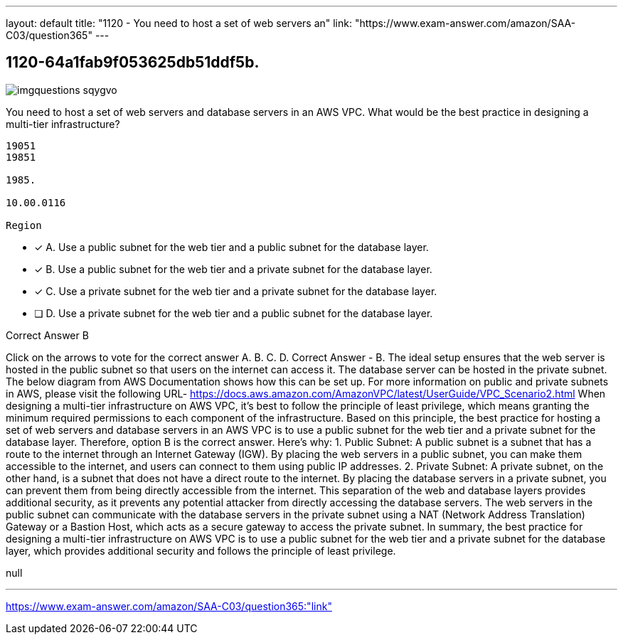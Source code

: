 ---
layout: default 
title: "1120 - You need to host a set of web servers an"
link: "https://www.exam-answer.com/amazon/SAA-C03/question365"
---


[.question]
== 1120-64a1fab9f053625db51ddf5b.



[.image]
--

image::https://eaeastus2.blob.core.windows.net/optimizedimages/static/images/AWS-Certified-Solutions-Architect-Associate/answer/imgquestions_sqygvo.png[]

--


****

[.query]
--
You need to host a set of web servers and database servers in an AWS VPC.
What would be the best practice in designing a multi-tier infrastructure?


[source,java]
----
19051
19851

1985.

10.00.0116

Region
----


--

[.list]
--
* [*] A. Use a public subnet for the web tier and a public subnet for the database layer.
* [*] B. Use a public subnet for the web tier and a private subnet for the database layer.
* [*] C. Use a private subnet for the web tier and a private subnet for the database layer.
* [ ] D. Use a private subnet for the web tier and a public subnet for the database layer.

--
****

[.answer]
Correct Answer  B

[.explanation]
--
Click on the arrows to vote for the correct answer
A.
B.
C.
D.
Correct Answer - B.
The ideal setup ensures that the web server is hosted in the public subnet so that users on the internet can access it.
The database server can be hosted in the private subnet.
The below diagram from AWS Documentation shows how this can be set up.
For more information on public and private subnets in AWS, please visit the following URL-
https://docs.aws.amazon.com/AmazonVPC/latest/UserGuide/VPC_Scenario2.html
When designing a multi-tier infrastructure on AWS VPC, it's best to follow the principle of least privilege, which means granting the minimum required permissions to each component of the infrastructure. Based on this principle, the best practice for hosting a set of web servers and database servers in an AWS VPC is to use a public subnet for the web tier and a private subnet for the database layer. Therefore, option B is the correct answer.
Here's why:
1.
Public Subnet: A public subnet is a subnet that has a route to the internet through an Internet Gateway (IGW). By placing the web servers in a public subnet, you can make them accessible to the internet, and users can connect to them using public IP addresses.
2.
Private Subnet: A private subnet, on the other hand, is a subnet that does not have a direct route to the internet. By placing the database servers in a private subnet, you can prevent them from being directly accessible from the internet.
This separation of the web and database layers provides additional security, as it prevents any potential attacker from directly accessing the database servers. The web servers in the public subnet can communicate with the database servers in the private subnet using a NAT (Network Address Translation) Gateway or a Bastion Host, which acts as a secure gateway to access the private subnet.
In summary, the best practice for designing a multi-tier infrastructure on AWS VPC is to use a public subnet for the web tier and a private subnet for the database layer, which provides additional security and follows the principle of least privilege.
--

[.ka]
null

'''



https://www.exam-answer.com/amazon/SAA-C03/question365:"link"


